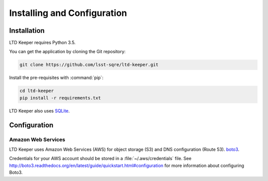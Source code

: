 ############################
Installing and Configuration
############################

Installation
============

LTD Keeper requires Python 3.5.

You can get the application by cloning the Git repository:

.. code-block:: bash

   git clone https://github.com/lsst-sqre/ltd-keeper.git

Install the pre-requisites with :command:`pip`:

.. code-block:: bash

   cd ltd-keeper
   pip install -r requirements.txt

LTD Keeper also uses `SQLite <http://www.sqlite.org>`_.

Configuration
=============

Amazon Web Services
-------------------

LTD Keeper uses Amazon Web Services (AWS) for object storage (S3) and DNS configuration (Route 53).
`boto3 <http://boto3.readthedocs.org/en/latest/>`_.

Credentials for your AWS account should be stored in a :file:`~/.aws/credentials` file.
See http://boto3.readthedocs.org/en/latest/guide/quickstart.html#configuration for more information about configuring Boto3.
